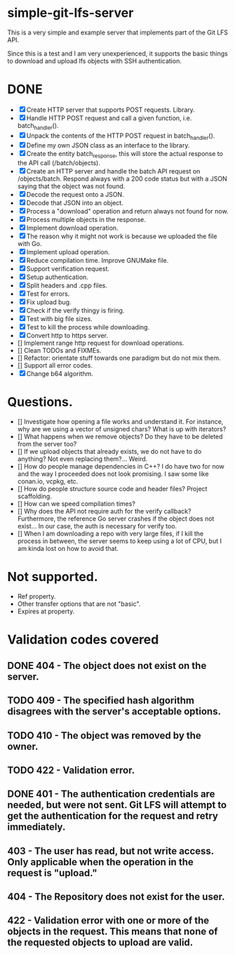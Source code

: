 * simple-git-lfs-server

This is a very simple and example server that implements part of the Git LFS API.

Since this is a test and I am very unexperienced, it supports the basic things to download and upload lfs objects with SSH authentication.

* DONE

+ [X] Create HTTP server that supports POST requests. Library.
+ [X] Handle HTTP POST request and call a given function, i.e. batch_handler().
+ [X] Unpack the contents of the HTTP POST request in batch_handler().
+ [X] Define my own JSON class as an interface to the library.
+ [X] Create the entity batch_response, this will store the actual response to the API call (/batch/objects).
+ [X] Create an HTTP server and handle the batch API request on /objects/batch. Respond always with a 200 code status but with a JSON saying that the object was not found.
+ [X] Decode the request onto a JSON.
+ [X] Decode that JSON into an object.
+ [X] Process a "download" operation and return always not found for now.
+ [X] Process multiple objects in the response.
+ [X] Implement download operation.
+ [X] The reason why it might not work is because we uploaded the file with Go.
+ [X] Implement upload operation.
+ [X] Reduce compilation time. Improve GNUMake file.
+ [X] Support verification request.
+ [X] Setup authentication.
+ [X] Split headers and .cpp files.
+ [X] Test for errors.
+ [X] Fix upload bug.
+ [X] Check if the verify thingy is firing.
+ [X] Test with big file sizes.
+ [X] Test to kill the process while downloading.
+ [X] Convert http to https server.
+ [] Implement range http request for download operations.
+ [] Clean TODOs and FIXMEs.
+ [] Refactor: orientate stuff towards one paradigm but do not mix them.
+ [] Support all error codes.
+ [X] Change b64 algorithm.

* Questions.

- [] Investigate how opening a file works and understand it. For instance, why are we using a vector of unsigned chars? What is up with iterators?
- [] What happens when we remove objects? Do they have to be deleted from the server too?
- [] If we upload objects that already exists, we do not have to do anything? Not even replacing them?... Weird.
- [] How do people manage dependencies in C++? I do have two for now and the way I proceeded does not look promising. I saw some like conan.io, vcpkg, etc.
- [] How do people structure source code and header files? Project scaffolding.
- [] How can we speed compilation times?
- [] Why does the API not require auth for the verify callback? Furthermore, the reference Go server crashes if the object does not exist... In our case, the auth is necessary for verify too.
- [] When I am downloading a repo with very large files, if I kill the process in between, the server seems to keep using a lot of CPU, but I am kinda lost on how to avoid that.

* Not supported.

- Ref property.
- Other transfer options that are not "basic".
- Expires at property.

* Validation codes covered

** DONE 404 - The object does not exist on the server.
** TODO 409 - The specified hash algorithm disagrees with the server's acceptable options.
** TODO 410 - The object was removed by the owner.
** TODO 422 - Validation error.
** DONE 401 - The authentication credentials are needed, but were not sent. Git LFS will attempt to get the authentication for the request and retry immediately.
** 403 - The user has read, but not write access. Only applicable when the operation in the request is "upload."
** 404 - The Repository does not exist for the user.
** 422 - Validation error with one or more of the objects in the request. This means that none of the requested objects to upload are valid.
